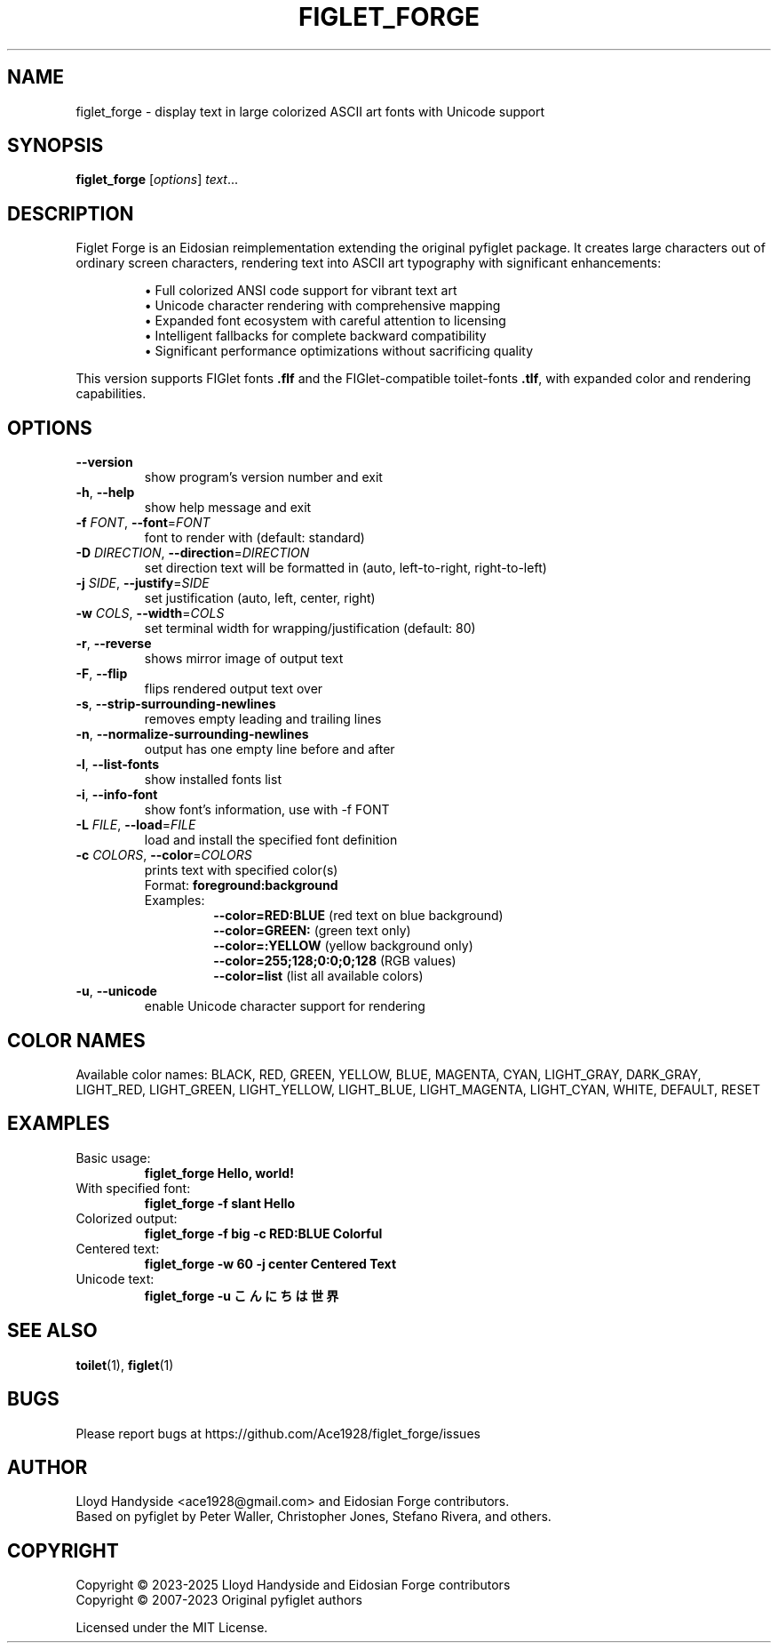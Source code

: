 .TH FIGLET_FORGE "1" "May 2025" "figlet_forge 1.0.2" "User Commands"
.SH NAME
figlet_forge \- display text in large colorized ASCII art fonts with Unicode support
.SH SYNOPSIS
.B figlet_forge
[\fIoptions\fR] \fItext\fR...
.SH DESCRIPTION
Figlet Forge is an Eidosian reimplementation extending the original pyfiglet package.
It creates large characters out of ordinary screen characters,
rendering text into ASCII art typography with significant enhancements:
.P
.RS
\(bu Full colorized ANSI code support for vibrant text art
.br
\(bu Unicode character rendering with comprehensive mapping
.br
\(bu Expanded font ecosystem with careful attention to licensing
.br
\(bu Intelligent fallbacks for complete backward compatibility
.br
\(bu Significant performance optimizations without sacrificing quality
.RE
.P
This version supports FIGlet fonts \fB.flf\fR and the FIGlet-compatible
toilet-fonts \fB.tlf\fR, with expanded color and rendering capabilities.
.SH OPTIONS
.TP
\fB\-\-version\fR
show program's version number and exit
.TP
\fB\-h\fR, \fB\-\-help\fR
show help message and exit
.TP
\fB\-f\fR \fIFONT\fR, \fB\-\-font\fR=\fIFONT\fR
font to render with (default: standard)
.TP
\fB\-D\fR \fIDIRECTION\fR, \fB\-\-direction\fR=\fIDIRECTION\fR
set direction text will be formatted in (auto, left-to-right, right-to-left)
.TP
\fB\-j\fR \fISIDE\fR, \fB\-\-justify\fR=\fISIDE\fR
set justification (auto, left, center, right)
.TP
\fB\-w\fR \fICOLS\fR, \fB\-\-width\fR=\fICOLS\fR
set terminal width for wrapping/justification (default: 80)
.TP
\fB\-r\fR, \fB\-\-reverse\fR
shows mirror image of output text
.TP
\fB\-F\fR, \fB\-\-flip\fR
flips rendered output text over
.TP
\fB\-s\fR, \fB\-\-strip-surrounding-newlines\fR
removes empty leading and trailing lines
.TP
\fB\-n\fR, \fB\-\-normalize-surrounding-newlines\fR
output has one empty line before and after
.TP
\fB\-l\fR, \fB\-\-list-fonts\fR
show installed fonts list
.TP
\fB\-i\fR, \fB\-\-info-font\fR
show font's information, use with -f FONT
.TP
\fB\-L\fR \fIFILE\fR, \fB\-\-load\fR=\fIFILE\fR
load and install the specified font definition
.TP
\fB\-c\fR \fICOLORS\fR, \fB\-\-color\fR=\fICOLORS\fR
prints text with specified color(s)
.RS
Format: \fBforeground:background\fR
.br
Examples:
.RS
\fB--color=RED:BLUE\fR     (red text on blue background)
.br
\fB--color=GREEN:\fR       (green text only)
.br
\fB--color=:YELLOW\fR      (yellow background only)
.br
\fB--color=255;128;0:0;0;128\fR   (RGB values)
.br
\fB--color=list\fR         (list all available colors)
.RE
.RE
.TP
\fB\-u\fR, \fB\-\-unicode\fR
enable Unicode character support for rendering
.SH "COLOR NAMES"
Available color names: BLACK, RED, GREEN, YELLOW, BLUE, MAGENTA, CYAN, LIGHT_GRAY,
DARK_GRAY, LIGHT_RED, LIGHT_GREEN, LIGHT_YELLOW, LIGHT_BLUE, LIGHT_MAGENTA, LIGHT_CYAN,
WHITE, DEFAULT, RESET
.SH "EXAMPLES"
.TP
Basic usage:
.B figlet_forge "Hello, world!"
.TP
With specified font:
.B figlet_forge -f slant "Hello"
.TP
Colorized output:
.B figlet_forge -f big -c "RED:BLUE" "Colorful"
.TP
Centered text:
.B figlet_forge -w 60 -j center "Centered Text"
.TP
Unicode text:
.B figlet_forge -u "こんにちは世界"
.SH "SEE ALSO"
.BR toilet (1),
.BR figlet (1)
.SH "BUGS"
Please report bugs at https://github.com/Ace1928/figlet_forge/issues
.SH "AUTHOR"
Lloyd Handyside <ace1928@gmail.com> and Eidosian Forge contributors.
.br
Based on pyfiglet by Peter Waller, Christopher Jones, Stefano Rivera, and others.
.SH "COPYRIGHT"
Copyright © 2023-2025 Lloyd Handyside and Eidosian Forge contributors
.br
Copyright © 2007-2023 Original pyfiglet authors
.P
Licensed under the MIT License.
